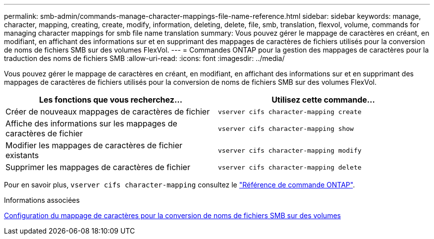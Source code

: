 ---
permalink: smb-admin/commands-manage-character-mappings-file-name-reference.html 
sidebar: sidebar 
keywords: manage, character, mapping, creating, create, modify, information, deleting, delete, file, smb, translation, flexvol, volume, commands for managing character mappings for smb file name translation 
summary: Vous pouvez gérer le mappage de caractères en créant, en modifiant, en affichant des informations sur et en supprimant des mappages de caractères de fichiers utilisés pour la conversion de noms de fichiers SMB sur des volumes FlexVol. 
---
= Commandes ONTAP pour la gestion des mappages de caractères pour la traduction des noms de fichiers SMB
:allow-uri-read: 
:icons: font
:imagesdir: ../media/


[role="lead"]
Vous pouvez gérer le mappage de caractères en créant, en modifiant, en affichant des informations sur et en supprimant des mappages de caractères de fichiers utilisés pour la conversion de noms de fichiers SMB sur des volumes FlexVol.

|===
| Les fonctions que vous recherchez... | Utilisez cette commande... 


 a| 
Créer de nouveaux mappages de caractères de fichier
 a| 
`vserver cifs character-mapping create`



 a| 
Affiche des informations sur les mappages de caractères de fichier
 a| 
`vserver cifs character-mapping show`



 a| 
Modifier les mappages de caractères de fichier existants
 a| 
`vserver cifs character-mapping modify`



 a| 
Supprimer les mappages de caractères de fichier
 a| 
`vserver cifs character-mapping delete`

|===
Pour en savoir plus, `vserver cifs character-mapping` consultez le link:https://docs.netapp.com/us-en/ontap-cli/search.html?q=vserver+cifs+character-mapping["Référence de commande ONTAP"^].

.Informations associées
xref:configure-character-mappings-file-name-translation-task.adoc[Configuration du mappage de caractères pour la conversion de noms de fichiers SMB sur des volumes]
